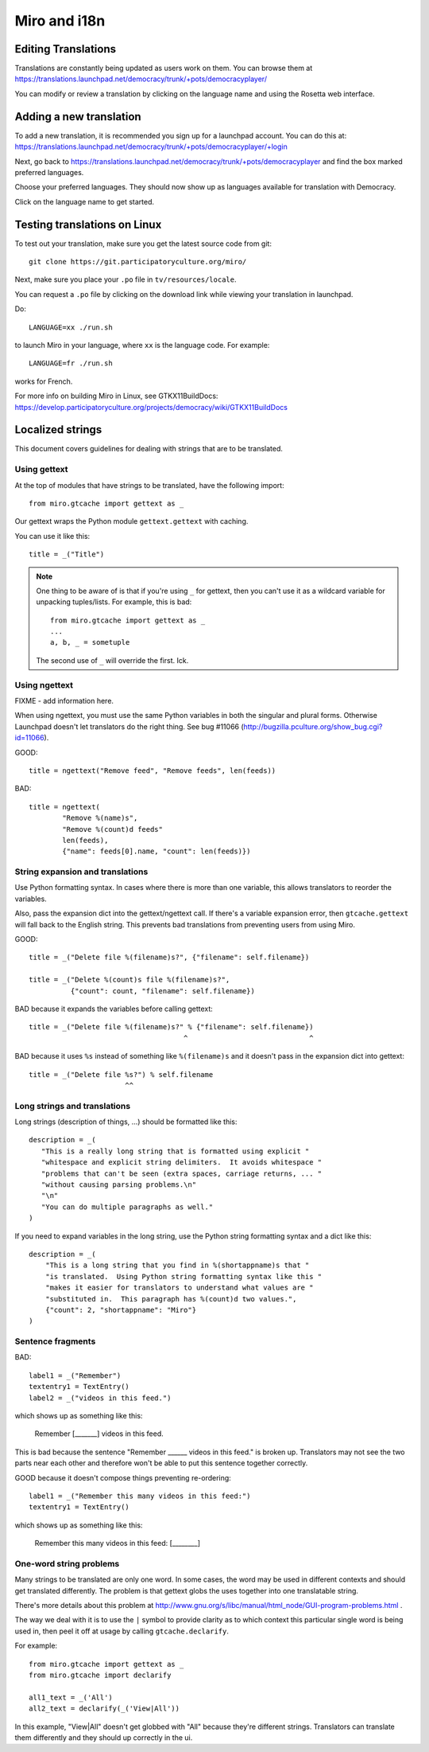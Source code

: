 =============
Miro and i18n
=============

.. _howto-translation:

Editing Translations
====================

Translations are constantly being updated as users work on them. You
can browse them at
https://translations.launchpad.net/democracy/trunk/+pots/democracyplayer/

You can modify or review a translation by clicking on the language
name and using the Rosetta web interface.


Adding a new translation
========================

To add a new translation, it is recommended you sign up for a
launchpad account. You can do this at:
https://translations.launchpad.net/democracy/trunk/+pots/democracyplayer/+login

Next, go back to
https://translations.launchpad.net/democracy/trunk/+pots/democracyplayer
and find the box marked preferred languages.

Choose your preferred languages. They should now show up as languages
available for translation with Democracy.

Click on the language name to get started.


Testing translations on Linux
=============================

To test out your translation, make sure you get the latest source code
from git::

   git clone https://git.participatoryculture.org/miro/

Next, make sure you place your ``.po`` file in ``tv/resources/locale``.

You can request a ``.po`` file by clicking on the download link while
viewing your translation in launchpad.

Do::

   LANGUAGE=xx ./run.sh

to launch Miro in your language, where ``xx`` is the language code. For
example::

   LANGUAGE=fr ./run.sh

works for French.

For more info on building Miro in Linux, see GTKX11BuildDocs:
https://develop.participatoryculture.org/projects/democracy/wiki/GTKX11BuildDocs


Localized strings
=================

This document covers guidelines for dealing with strings that are to
be translated.


Using gettext
-------------

At the top of modules that have strings to be translated, have the
following import::

   from miro.gtcache import gettext as _

Our gettext wraps the Python module ``gettext.gettext`` with caching.

You can use it like this::

   title = _("Title")


.. Note::

   One thing to be aware of is that if you're using ``_`` for gettext,
   then you can't use it as a wildcard variable for unpacking
   tuples/lists. For example, this is bad::

      from miro.gtcache import gettext as _
      ...
      a, b, _ = sometuple

   The second use of ``_`` will override the first. Ick.


Using ngettext
--------------

FIXME - add information here.

When using ngettext, you must use the same Python variables in both
the singular and plural forms. Otherwise Launchpad doesn't let
translators do the right thing. See bug #11066
(http://bugzilla.pculture.org/show_bug.cgi?id=11066).

GOOD::

    title = ngettext("Remove feed", "Remove feeds", len(feeds))

BAD::

    title = ngettext(
            "Remove %(name)s",
            "Remove %(count)d feeds"
            len(feeds),
            {"name": feeds[0].name, "count": len(feeds)})


String expansion and translations
---------------------------------

Use Python formatting syntax. In cases where there is more than one
variable, this allows translators to reorder the variables.

Also, pass the expansion dict into the gettext/ngettext call. If
there's a variable expansion error, then ``gtcache.gettext`` will fall
back to the English string. This prevents bad translations from
preventing users from using Miro.

GOOD::

    title = _("Delete file %(filename)s?", {"filename": self.filename})

    title = _("Delete %(count)s file %(filename)s?", 
              {"count": count, "filename": self.filename})

BAD because it expands the variables before calling gettext::

    title = _("Delete file %(filename)s?" % {"filename": self.filename})
                                         ^                             ^

BAD because it uses ``%s`` instead of something like ``%(filename)s`` 
and it doesn't pass in the expansion dict into gettext::

    title = _("Delete file %s?") % self.filename
                           ^^

Long strings and translations
-----------------------------

Long strings (description of things, ...) should be formatted like
this::

    description = _(
       "This is a really long string that is formatted using explicit "
       "whitespace and explicit string delimiters.  It avoids whitespace "
       "problems that can't be seen (extra spaces, carriage returns, ... "
       "without causing parsing problems.\n"
       "\n"
       "You can do multiple paragraphs as well."
    )

If you need to expand variables in the long string, use the Python
string formatting syntax and a dict like this::

    description = _(
        "This is a long string that you find in %(shortappname)s that "
        "is translated.  Using Python string formatting syntax like this "
        "makes it easier for translators to understand what values are "
        "substituted in.  This paragraph has %(count)d two values.",
        {"count": 2, "shortappname": "Miro"}
    )


Sentence fragments
------------------

BAD::

    label1 = _("Remember")
    textentry1 = TextEntry()
    label2 = _("videos in this feed.")

which shows up as something like this:

    Remember [_______] videos in this feed.

This is bad because the sentence "Remember ______ videos in this
feed." is broken up. Translators may not see the two parts near each
other and therefore won't be able to put this sentence together
correctly.

GOOD because it doesn't compose things preventing re-ordering::

    label1 = _("Remember this many videos in this feed:")
    textentry1 = TextEntry()

which shows up as something like this:

    Remember this many videos in this feed: [________]


One-word string problems
------------------------

Many strings to be translated are only one word.  In some cases, the
word may be used in different contexts and should get translated
differently.  The problem is that gettext globs the uses together into
one translatable string.

There's more details about this problem at
http://www.gnu.org/s/libc/manual/html_node/GUI-program-problems.html .

The way we deal with it is to use the ``|`` symbol to provide clarity
as to which context this particular single word is being used in, then
peel it off at usage by calling ``gtcache.declarify``.

For example::

    from miro.gtcache import gettext as _
    from miro.gtcache import declarify

    all1_text = _('All')
    all2_text = declarify(_('View|All'))
    
In this example, "View|All" doesn't get globbed with "All" because
they're different strings.  Translators can translate them differently
and they should up correctly in the ui.
